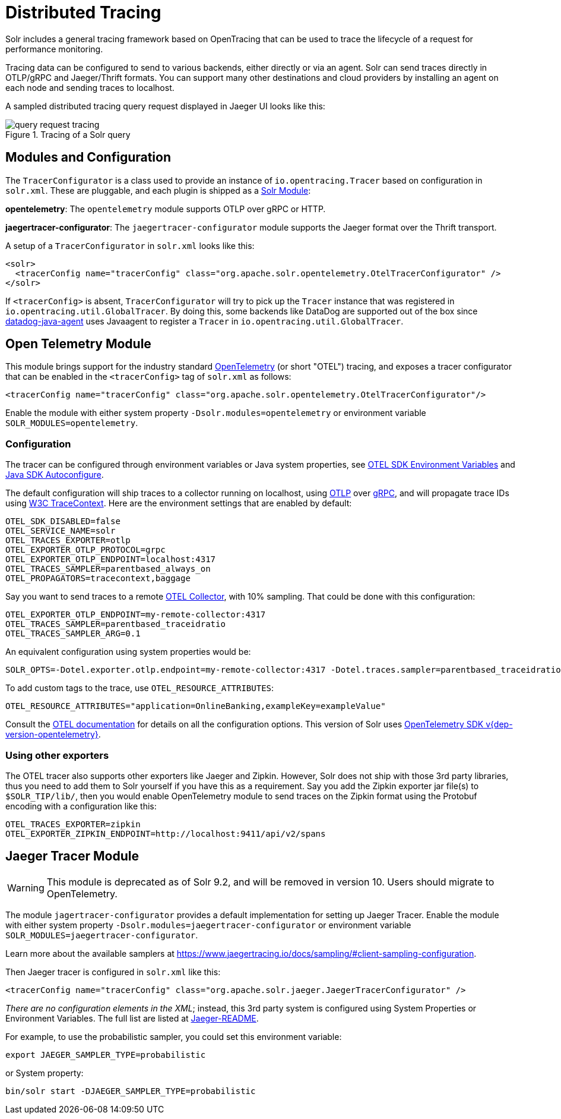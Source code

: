 = Distributed Tracing
// Licensed to the Apache Software Foundation (ASF) under one
// or more contributor license agreements.  See the NOTICE file
// distributed with this work for additional information
// regarding copyright ownership.  The ASF licenses this file
// to you under the Apache License, Version 2.0 (the
// "License"); you may not use this file except in compliance
// with the License.  You may obtain a copy of the License at
//
//   http://www.apache.org/licenses/LICENSE-2.0
//
// Unless required by applicable law or agreed to in writing,
// software distributed under the License is distributed on an
// "AS IS" BASIS, WITHOUT WARRANTIES OR CONDITIONS OF ANY
// KIND, either express or implied.  See the License for the
// specific language governing permissions and limitations
// under the License.

Solr includes a general tracing framework based on OpenTracing that can be used to trace the lifecycle of a request for performance monitoring.

Tracing data can be configured to send to various backends, either directly or via an agent. Solr can send traces directly in OTLP/gRPC and Jaeger/Thrift formats. You can support many other destinations and cloud providers by installing an agent on each node and sending traces to localhost.

A sampled distributed tracing query request displayed in Jaeger UI looks like this:

.Tracing of a Solr query
image::distributed-tracing/query-request-tracing.png[]

== Modules and Configuration

The `TracerConfigurator` is a class used to provide an instance of `io.opentracing.Tracer` based on configuration in `solr.xml`.
These are pluggable, and each plugin is shipped as a xref:configuration-guide:solr-modules.adoc[Solr Module]:

**opentelemetry**: The `opentelemetry` module supports OTLP over gRPC or HTTP.

**jaegertracer-configurator**: The `jaegertracer-configurator` module supports the Jaeger format over the Thrift transport.

A setup of a `TracerConfigurator` in `solr.xml` looks like this:

[source,xml]
----
<solr>
  <tracerConfig name="tracerConfig" class="org.apache.solr.opentelemetry.OtelTracerConfigurator" />
</solr>
----

If `<tracerConfig>` is absent, `TracerConfigurator` will try to pick up the `Tracer` instance that was registered in `io.opentracing.util.GlobalTracer`.
By doing this, some backends like DataDog are supported out of the box since https://docs.datadoghq.com/tracing/setup/java/[datadog-java-agent] uses Javaagent to register a `Tracer` in `io.opentracing.util.GlobalTracer`.

== Open Telemetry Module

This module brings support for the industry standard https://opentelemetry.io[OpenTelemetry] (or short "OTEL") tracing, and exposes a tracer configurator that can be enabled in the `<tracerConfig>` tag of `solr.xml` as follows:

[source,xml]
----
<tracerConfig name="tracerConfig" class="org.apache.solr.opentelemetry.OtelTracerConfigurator"/>
----

Enable the module with either system property `-Dsolr.modules=opentelemetry` or environment variable `SOLR_MODULES=opentelemetry`.

=== Configuration

The tracer can be configured through environment variables or Java system properties, see https://opentelemetry.io/docs/reference/specification/sdk-environment-variables/[OTEL SDK Environment Variables] and https://github.com/open-telemetry/opentelemetry-java/blob/v{dep-version-opentelemetry}/sdk-extensions/autoconfigure/README.md[Java SDK Autoconfigure].

The default configuration will ship traces to a collector running on localhost, using https://opentelemetry.io/docs/reference/specification/protocol/[OTLP] over https://grpc.io[gRPC], and will propagate trace IDs using https://www.w3.org/TR/trace-context/[W3C TraceContext]. Here are the environment settings that are enabled by default:

[source,bash]
----
OTEL_SDK_DISABLED=false
OTEL_SERVICE_NAME=solr
OTEL_TRACES_EXPORTER=otlp
OTEL_EXPORTER_OTLP_PROTOCOL=grpc
OTEL_EXPORTER_OTLP_ENDPOINT=localhost:4317
OTEL_TRACES_SAMPLER=parentbased_always_on
OTEL_PROPAGATORS=tracecontext,baggage
----

Say you want to send traces to a remote https://opentelemetry.io/docs/collector/[OTEL Collector], with 10% sampling. That could be done with this configuration:

[source,bash]
----
OTEL_EXPORTER_OTLP_ENDPOINT=my-remote-collector:4317
OTEL_TRACES_SAMPLER=parentbased_traceidratio
OTEL_TRACES_SAMPLER_ARG=0.1
----

An equivalent configuration using system properties would be:

[source,bash]
----
SOLR_OPTS=-Dotel.exporter.otlp.endpoint=my-remote-collector:4317 -Dotel.traces.sampler=parentbased_traceidratio -Dotel.traces.sampler.arg=0.1
----

To add custom tags to the trace, use `OTEL_RESOURCE_ATTRIBUTES`:

[source,bash]
----
OTEL_RESOURCE_ATTRIBUTES="application=OnlineBanking,exampleKey=exampleValue"
----

Consult the https://opentelemetry.io/docs/reference/specification/sdk-environment-variables/[OTEL documentation] for details on all the configuration options.
This version of Solr uses https://github.com/open-telemetry/opentelemetry-java/tree/v{dep-version-opentelemetry}[OpenTelemetry SDK v{dep-version-opentelemetry}].

=== Using other exporters

The OTEL tracer also supports other exporters like Jaeger and Zipkin. However, Solr does not ship with those 3rd party libraries, thus you need to add them to Solr yourself if you have this as a requirement. Say you add the Zipkin exporter jar file(s) to `$SOLR_TIP/lib/`, then you would enable OpenTelemetry module to send traces on the Zipkin format using the Protobuf encoding with a configuration like this:

[source,bash]
----
OTEL_TRACES_EXPORTER=zipkin
OTEL_EXPORTER_ZIPKIN_ENDPOINT=http://localhost:9411/api/v2/spans
----

== Jaeger Tracer Module

[WARNING]
====
This module is deprecated as of Solr 9.2, and will be removed in version 10. Users should migrate to OpenTelemetry.
====

The module `jagertracer-configurator` provides a default implementation for setting up Jaeger Tracer. Enable the module with either system property `-Dsolr.modules=jaegertracer-configurator` or environment variable `SOLR_MODULES=jaegertracer-configurator`.

Learn more about the available samplers at https://www.jaegertracing.io/docs/sampling/#client-sampling-configuration.

Then Jaeger tracer is configured in `solr.xml` like this:

[source,xml]
----
<tracerConfig name="tracerConfig" class="org.apache.solr.jaeger.JaegerTracerConfigurator" />
----

_There are no configuration elements in the XML_; instead, this 3rd party system is configured using System Properties or Environment Variables.
The full list are listed at https://github.com/jaegertracing/jaeger-client-java/blob/master/jaeger-core/README.md[Jaeger-README].

For example, to use the probabilistic sampler, you could set this environment variable:

[source,bash]
----
export JAEGER_SAMPLER_TYPE=probabilistic
----

or System property:

[source,bash]
----
bin/solr start -DJAEGER_SAMPLER_TYPE=probabilistic
----
